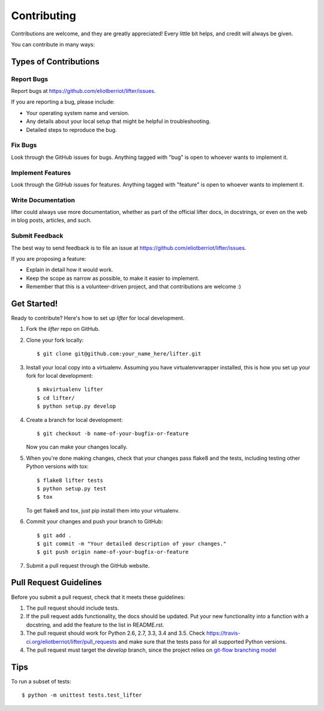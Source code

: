 .. highlight:: shell

============
Contributing
============

Contributions are welcome, and they are greatly appreciated! Every
little bit helps, and credit will always be given.

You can contribute in many ways:

Types of Contributions
----------------------

Report Bugs
~~~~~~~~~~~

Report bugs at https://github.com/eliotberriot/lifter/issues.

If you are reporting a bug, please include:

* Your operating system name and version.
* Any details about your local setup that might be helpful in troubleshooting.
* Detailed steps to reproduce the bug.

Fix Bugs
~~~~~~~~

Look through the GitHub issues for bugs. Anything tagged with "bug"
is open to whoever wants to implement it.

Implement Features
~~~~~~~~~~~~~~~~~~

Look through the GitHub issues for features. Anything tagged with "feature"
is open to whoever wants to implement it.

Write Documentation
~~~~~~~~~~~~~~~~~~~

lifter could always use more documentation, whether as part of the
official lifter docs, in docstrings, or even on the web in blog posts,
articles, and such.

Submit Feedback
~~~~~~~~~~~~~~~

The best way to send feedback is to file an issue at https://github.com/eliotberriot/lifter/issues.

If you are proposing a feature:

* Explain in detail how it would work.
* Keep the scope as narrow as possible, to make it easier to implement.
* Remember that this is a volunteer-driven project, and that contributions
  are welcome :)

Get Started!
------------

Ready to contribute? Here's how to set up `lifter` for local development.

1. Fork the `lifter` repo on GitHub.
2. Clone your fork locally::

    $ git clone git@github.com:your_name_here/lifter.git

3. Install your local copy into a virtualenv. Assuming you have virtualenvwrapper installed, this is how you set up your fork for local development::

    $ mkvirtualenv lifter
    $ cd lifter/
    $ python setup.py develop

4. Create a branch for local development::

    $ git checkout -b name-of-your-bugfix-or-feature

   Now you can make your changes locally.

5. When you're done making changes, check that your changes pass flake8 and the tests, including testing other Python versions with tox::

    $ flake8 lifter tests
    $ python setup.py test
    $ tox

   To get flake8 and tox, just pip install them into your virtualenv.

6. Commit your changes and push your branch to GitHub::

    $ git add .
    $ git commit -m "Your detailed description of your changes."
    $ git push origin name-of-your-bugfix-or-feature

7. Submit a pull request through the GitHub website.

Pull Request Guidelines
-----------------------

Before you submit a pull request, check that it meets these guidelines:

1. The pull request should include tests.
2. If the pull request adds functionality, the docs should be updated. Put
   your new functionality into a function with a docstring, and add the
   feature to the list in README.rst.
3. The pull request should work for Python 2.6, 2.7, 3.3, 3.4 and 3.5. Check
   https://travis-ci.org/eliotberriot/lifter/pull_requests
   and make sure that the tests pass for all supported Python versions.
4. The pull request must target the `develop` branch, since the project relies on `git-flow branching model`_

   .. _git-flow branching model: http://nvie.com/posts/a-successful-git-branching-model/

Tips
----

To run a subset of tests::

    $ python -m unittest tests.test_lifter
